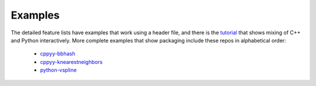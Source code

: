 .. _examples:

Examples
========

The detailed feature lists have examples that work using a header file, and
there is the `tutorial`_ that shows mixing of C++ and Python interactively.
More complete examples that show packaging include these repos in
alphabetical order:

 * `cppyy-bbhash`_
 * `cppyy-knearestneighbors`_
 * `python-vspline`_

.. _tutorial: https://bitbucket.org/wlav/cppyy/src/master/doc/tutorial/CppyyTutorial.ipynb?viewer=nbviewer&fileviewer=notebook-viewer%3Anbviewer
.. _cppyy-bbhash: https://github.com/camillescott/cppyy-bbhash
.. _cppyy-knearestneighbors: https://github.com/jclay/cppyy-knearestneighbors-example
.. _python-vspline: https://bitbucket.org/kfj/python-vspline
